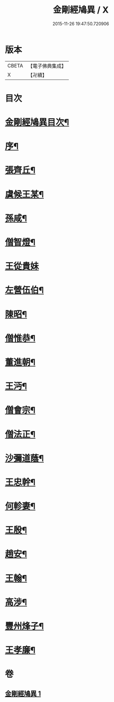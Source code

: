 #+TITLE: 金剛經鳩異 / X
#+DATE: 2015-11-26 19:47:50.720906
* 版本
 |     CBETA|【電子佛典集成】|
 |         X|【卍續】    |

* 目次
* [[file:KR6r0175_001.txt::001-0467b2][金剛經鳩異目次¶]]
* [[file:KR6r0175_001.txt::001-0467b13][序¶]]
* [[file:KR6r0175_001.txt::0467c21][張齊丘¶]]
* [[file:KR6r0175_001.txt::0468a10][虞候王某¶]]
* [[file:KR6r0175_001.txt::0468a24][孫咸¶]]
* [[file:KR6r0175_001.txt::0468b18][僧智燈¶]]
* [[file:KR6r0175_001.txt::0468b24][王從貴妹]]
* [[file:KR6r0175_001.txt::0468c7][左營伍伯¶]]
* [[file:KR6r0175_001.txt::0468c16][陳昭¶]]
* [[file:KR6r0175_001.txt::0469a20][僧惟恭¶]]
* [[file:KR6r0175_001.txt::0469b6][董進朝¶]]
* [[file:KR6r0175_001.txt::0469b17][王沔¶]]
* [[file:KR6r0175_001.txt::0469b23][僧會宗¶]]
* [[file:KR6r0175_001.txt::0469c4][僧法正¶]]
* [[file:KR6r0175_001.txt::0469c13][沙彌道蔭¶]]
* [[file:KR6r0175_001.txt::0469c18][王忠幹¶]]
* [[file:KR6r0175_001.txt::0470a11][何軫妻¶]]
* [[file:KR6r0175_001.txt::0470a19][王殷¶]]
* [[file:KR6r0175_001.txt::0470b2][趙安¶]]
* [[file:KR6r0175_001.txt::0470b10][王翰¶]]
* [[file:KR6r0175_001.txt::0470b21][高涉¶]]
* [[file:KR6r0175_001.txt::0470c17][豐州烽子¶]]
* [[file:KR6r0175_001.txt::0471a8][王孝廉¶]]
* 卷
** [[file:KR6r0175_001.txt][金剛經鳩異 1]]
